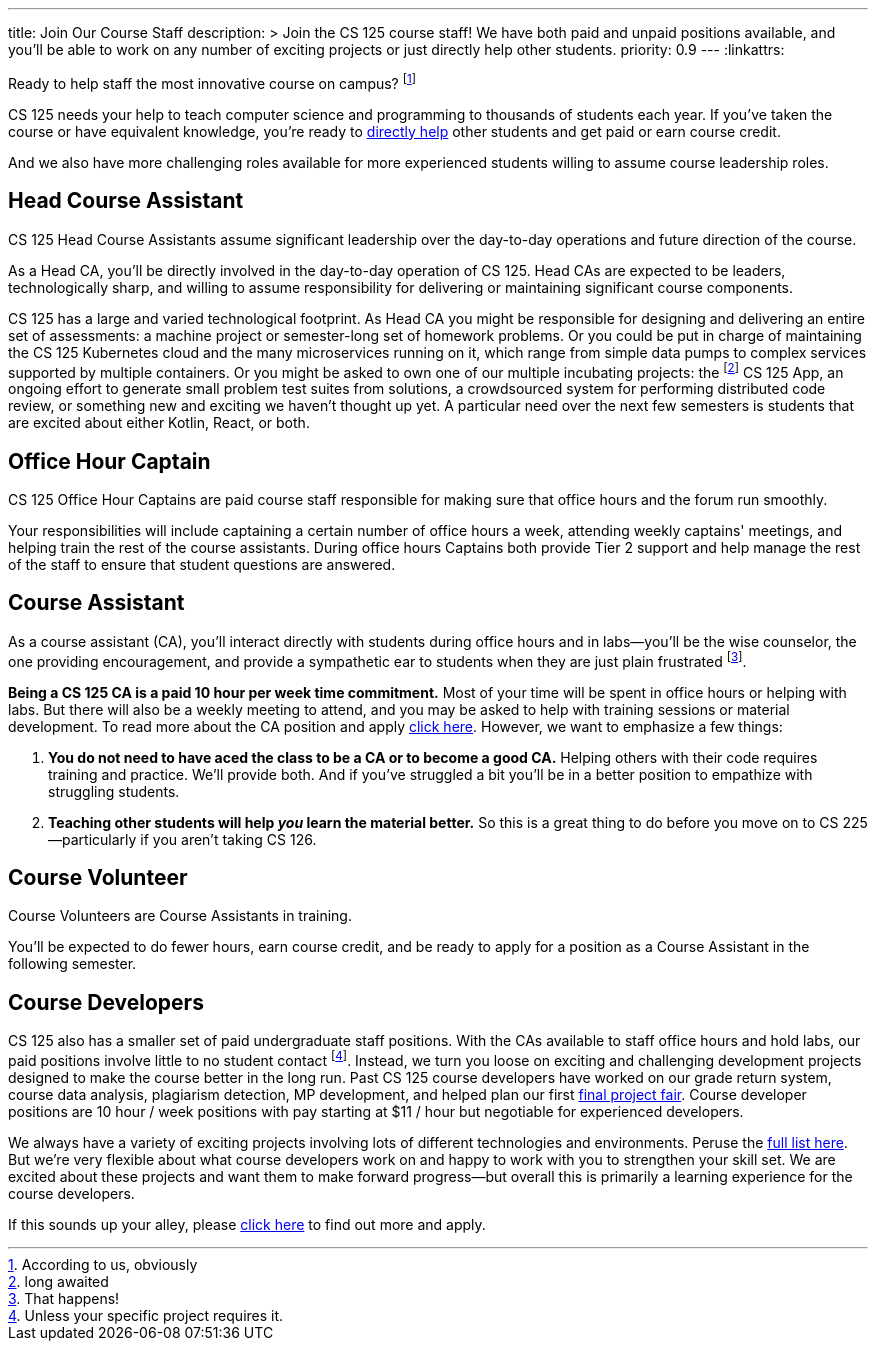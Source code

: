 ---
title: Join Our Course Staff
description: >
  Join the CS 125 course staff! We have both paid and unpaid positions
  available, and you'll be able to work on any number of exciting projects or
  just directly help other students.
priority: 0.9
---
:linkattrs:

[.lead]
//
Ready to help staff the most innovative course on campus?
//
footnote:[According to us, obviously]

CS 125 needs your help to teach computer science and programming to thousands of
students each year.
//
If you've taken the course or have equivalent knowledge, you're ready to
<<ca, directly help>> other students and get paid or earn course credit.
//
////
And if you'd prefer to work behind the scenes and build novel tools that help
power CS 125, we have <<cd, paid development positions>> as well.
//
We're also looking for <<data, data scientists>> to derive insights
from the massive data sets that CS 125 produces each semester.
////
And we also have more challenging roles available for more experienced students
willing to assume course leadership roles.

[[head]]
== Head Course Assistant

[.lead]
//
CS 125 Head Course Assistants assume significant leadership over the day-to-day
operations and future direction of the course.

As a Head CA, you'll be directly involved in the day-to-day operation of CS 125.
//
Head CAs are expected to be leaders, technologically sharp, and willing to
assume responsibility for delivering or maintaining significant course
components.

CS 125 has a large and varied technological footprint.
//
As Head CA you might be responsible for designing and delivering an entire set
of assessments: a machine project or semester-long set of homework problems.
//
Or you could be put in charge of maintaining the CS 125 Kubernetes cloud and the
many microservices running on it, which range from simple data pumps to complex
services supported by multiple containers.
//
Or you might be asked to own one of our multiple incubating projects: the
footnote:[long awaited] CS 125 App, an ongoing effort to generate small problem
test suites from solutions, a crowdsourced system for performing distributed
code review, or something new and exciting we haven't thought up yet.
//
A particular need over the next few semesters is students that are excited about
either Kotlin, React, or both.

[[captain]]
== Office Hour Captain

[.lead]
//
CS 125 Office Hour Captains are paid course staff responsible for making sure
that office hours and the forum run smoothly.

Your responsibilities will include captaining a certain number of office hours a
week, attending weekly captains' meetings, and helping train the rest of the
course assistants.
//
During office hours Captains both provide Tier 2 support and help manage the
rest of the staff to ensure that student questions are answered.

[[ca]]
== Course Assistant

[.lead]
//
As a course assistant (CA), you'll interact directly with students during office
hours and in labs&mdash;you'll be the wise counselor, the one providing
encouragement, and provide a sympathetic ear to students when they are just
plain frustrated footnote:[That happens!].

**Being a CS 125 CA is a paid 10 hour per week time commitment.**
//
Most of your time will be spent in office hours or helping with labs.
//
But there will also be a weekly meeting to attend, and you may be asked to help
with training sessions or material development.
//
To read more about the CA position and apply
//
https://forms.gle/7Mq9uAa6tUUjWwQF9[click here].
//
However, we want to emphasize a few things:

. *You do not need to have aced the class to be a CA or to become a good CA.*
//
Helping others with their code requires training and practice. We'll provide
both.
//
And if you've struggled a bit you'll be in a better position to empathize with
struggling students.
//
. *Teaching other students will help _you_ learn the material better.*
//
So this is a great thing to do before you move on to CS 225&mdash;particularly
if you aren't taking CS 126.

[[cv]]
== Course Volunteer

[.lead]
//
Course Volunteers are Course Assistants in training.

You'll be expected to do fewer hours, earn course credit, and be ready
to apply for a position as a Course Assistant in the following semester.


[[cd]]
== Course Developers

CS 125 also has a smaller set of paid undergraduate staff positions.
//
With the CAs available to staff office hours and hold labs, our paid positions
involve little to no student contact footnote:[Unless your specific project
requires it.].
//
Instead, we turn you loose on exciting and challenging development projects
designed to make the course better in the long run.
//
Past CS 125 course developers have worked on our grade return system, course
data analysis, plagiarism detection, MP development, and helped plan our first
//
link:/info/fair/[final project fair].
//
Course developer positions are 10 hour / week positions with pay starting at $11
/ hour but negotiable for experienced developers.

We always have a variety of exciting projects involving lots of different
technologies and environments.
//
Peruse the link:/tech/ideas[full list here].
//
But we're very flexible about what course developers work on and happy to work with
you to strengthen your skill set.
//
We are excited about these projects and want them to make forward
progress&mdash;but overall this is primarily a learning experience for the
course developers.

If this sounds up your alley, please
//
https://forms.gle/pMgL7HcZx8bRYCL19[click here]
//
to find out more and apply.

// vim: ts=2:sw=2:et:ft=asciidoc
